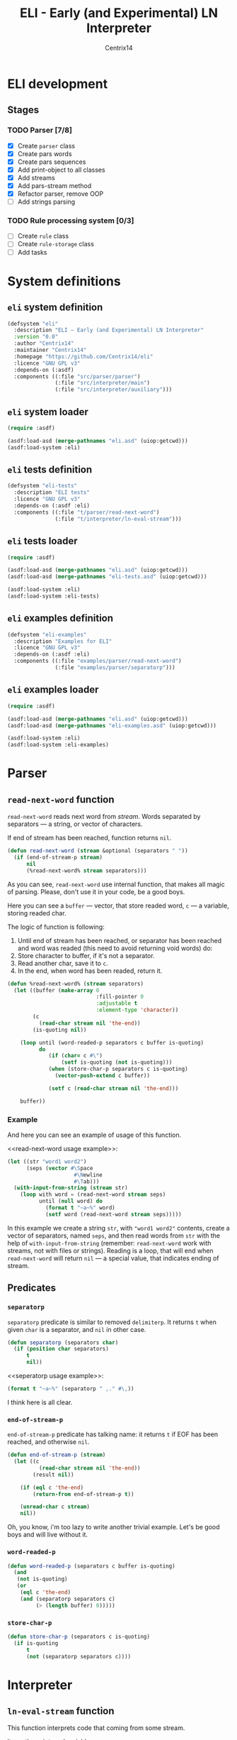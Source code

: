 #+title: ELI - Early (and Experimental) LN Interpreter
#+author: Centrix14
#+startup: overview

* ELI development
** Stages
*** TODO Parser [7/8]
- [X] Create =parser= class
- [X] Create pars words
- [X] Create pars sequences
- [X] Add print-object to all classes
- [X] Add streams
- [X] Add pars-stream method
- [X] Refactor parser, remove OOP
- [ ] Add strings parsing

*** TODO Rule processing system [0/3]
- [ ] Create =rule= class
- [ ] Create =rule-storage= class
- [ ] Add tasks

* System definitions
** =eli= system definition
#+name: eli system definition
#+begin_src lisp :tangle eli.asd
  (defsystem "eli"
    :description "ELI — Early (and Experimental) LN Interpreter"
    :version "0.0"
    :author "Centrix14"
    :maintainer "Centrix14"
    :homepage "https://github.com/Centrix14/eli"
    :licence "GNU GPL v3"
    :depends-on (:asdf)
    :components ((:file "src/parser/parser")
                 (:file "src/interpreter/main")
                 (:file "src/interpreter/auxiliary")))
#+end_src

** =eli= system loader
#+name: eli system loader
#+begin_src lisp :tangle eli.lisp
  (require :asdf)

  (asdf:load-asd (merge-pathnames "eli.asd" (uiop:getcwd)))
  (asdf:load-system :eli)
#+end_src

** =eli= tests definition
#+name: eli tests definition
#+begin_src lisp :tangle eli-tests.asd
  (defsystem "eli-tests"
    :description "ELI tests"
    :licence "GNU GPL v3"
    :depends-on (:asdf :eli)
    :components ((:file "t/parser/read-next-word")
                 (:file "t/interpreter/ln-eval-stream")))
#+end_src

** =eli= tests loader
#+name: eli tests loader
#+begin_src lisp :tangle eli-tests.lisp
  (require :asdf)

  (asdf:load-asd (merge-pathnames "eli.asd" (uiop:getcwd)))
  (asdf:load-asd (merge-pathnames "eli-tests.asd" (uiop:getcwd)))

  (asdf:load-system :eli)
  (asdf:load-system :eli-tests)
#+end_src

** =eli= examples definition
#+begin_src lisp :tangle eli-examples.asd
  (defsystem "eli-examples"
    :description "Examples for ELI"
    :licence "GNU GPL v3"
    :depends-on (:asdf :eli)
    :components ((:file "examples/parser/read-next-word")
                 (:file "examples/parser/separatorp")))
#+end_src

** =eli= examples loader
#+begin_src lisp :tangle eli-examples.lisp
  (require :asdf)

  (asdf:load-asd (merge-pathnames "eli.asd" (uiop:getcwd)))
  (asdf:load-asd (merge-pathnames "eli-examples.asd" (uiop:getcwd)))

  (asdf:load-system :eli)
  (asdf:load-system :eli-examples)
#+end_src

* Parser
** =read-next-word= function
=read-next-word= reads next word from /stream/. Words separated by
separators — a string, or vector of characters.

If end of stream has been reached, function returns =nil=.

#+begin_src lisp :tangle src/parser/parser.lisp
  (defun read-next-word (stream &optional (separators " "))
    (if (end-of-stream-p stream)
        nil
        (%read-next-word% stream separators)))
#+end_src

As you can see, =read-next-word= use internal function, that makes all
magic of parsing. Please, don't use it in your code, be a good boys.

Here you can see a =buffer= — vector, that store readed word, =c= — a
variable, storing readed char.

The logic of function is following:
1. Until end of stream has been reached, or separator has been reached
   and word was readed (this need to avoid returning void words) do:
2. Store character to buffer, if it's not a separator.
3. Read another char, save it to =c=.
4. In the end, when word has been readed, return it.

#+begin_src lisp :tangle src/parser/parser.lisp
  (defun %read-next-word% (stream separators)
    (let ((buffer (make-array 0
                              :fill-pointer 0
                              :adjustable t
                              :element-type 'character))
          (c
            (read-char stream nil 'the-end))
          (is-quoting nil))

      (loop until (word-readed-p separators c buffer is-quoting)
            do
               (if (char= c #\")
                   (setf is-quoting (not is-quoting)))
               (when (store-char-p separators c is-quoting)
                 (vector-push-extend c buffer))

               (setf c (read-char stream nil 'the-end)))

      buffer))
#+end_src

*** Example
And here you can see an example of usage of this function.

<<read-next-word usage example>>:

#+begin_src lisp :tangle examples/parser/read-next-word.lisp
  (let ((str "word1 word2")
        (seps (vector #\Space
                       #\Newline
                       #\Tab)))
    (with-input-from-string (stream str)
      (loop with word = (read-next-word stream seps)
            until (null word) do
              (format t "~a~%" word)
              (setf word (read-next-word stream seps)))))
#+end_src

In this example we create a string =str=, with ="word1 word2"= contents,
create a vector of separators, named =seps=, and then read words from
=str= with the help of =with-input-from-string= (remember: =read-next-word=
work with streams, not with files or strings). Reading is a loop, that
will end when =read-next-word= will return =nil= — a special value, that
indicates ending of stream.

** Predicates
*** =separatorp=
=separatorp= predicate is similar to removed =delimiterp=. It returns =t=
when given =char= is a separator, and =nil= in other case.

#+begin_src lisp :tangle src/parser/parser.lisp
  (defun separatorp (separators char)
    (if (position char separators)
        t
        nil))
#+end_src

<<seperatorp usage example>>:

#+begin_src lisp :tangle examples/parser/separatorp.lisp
  (format t "~a~%" (separatorp " ,." #\,))
#+end_src

I think here is all clear.

*** =end-of-stream-p=
=end-of-stream-p= predicate has talking name: it returns =t= if EOF has
been reached, and otherwise =nil=.

#+begin_src lisp :tangle src/parser/parser.lisp
  (defun end-of-stream-p (stream)
    (let ((c
            (read-char stream nil 'the-end))
          (result nil))

      (if (eql c 'the-end)
          (return-from end-of-stream-p t))

      (unread-char c stream)
      nil))
#+end_src

Oh, you know, i'm too lazy to write another trivial example. Let's be
good boys and will live without it.

*** =word-readed-p=
#+begin_src lisp :tangle src/parser/parser.lisp
  (defun word-readed-p (separators c buffer is-quoting)
    (and
     (not is-quoting)
     (or
      (eql c 'the-end)
      (and (separatorp separators c)
           (> (length buffer) 0)))))
#+end_src

*** =store-char-p=
#+begin_src lisp :tangle src/parser/parser.lisp
  (defun store-char-p (separators c is-quoting)
    (if is-quoting
        t
        (not (separatorp separators c))))
#+end_src

* Interpreter
** =ln-eval-stream= function
This function interprets code that coming from some stream.

It use these internal variables:
- =expression= — a readed expression
- =word= — a readed word
- =separators= — actually, this is just a constant, that make code more
  simple (i can just write "separators" instead of whole vector).

And while there is some words in stream, it reads they, and store in
=exprssion=.

Also, there is some interest logic: an =updated= and =word= nesting. What
is it? =word-nesting= is a nesting degree of current word, word that
will be stored to expression. And =updated-nesting= is a nesting degree
of all next words.

#+begin_src lisp :tangle src/interpreter/main.lisp
  (defun ln-eval-stream (stream)
    (let ((expression (make-array 0
                                  :fill-pointer 0
                                  :adjustable t
                                  :element-type 'list))
          (word "")
          (nesting-degree 0)
          (separators (vector #\Space
                              #\Newline
                              #\Tab)))

      (setf word (read-next-word stream separators))
      (loop until (null word) do
        (multiple-value-bind (updated-nesting word-nesting)
            (get-nesting word nesting-degree)

          (vector-push-extend (make-it-element word word-nesting)
                              expression)
          (setf nesting-degree updated-nesting))

        (setf word (read-next-word stream separators)))

      (print-it expression)))
#+end_src

As you can see, in the end of work function calls =print-it=. This is
just a test, don't on this seriously.

<<ln-eval-stream usage example>>:

#+begin_src lisp :tangle examples/interpreter/ln-eval-stream.lisp
  (with-open-file (stream "../ln/if.ln"
                          :direction :input
                          :if-does-not-exist :error)
    (ln-eval-stream stream))
#+end_src

In this example we open file for reading, and then, give it to
=ln-eval-string=, nothing unusual, as you see.

** Auxiliary functions
*** =get-nesting= function
This function returns 2 parameters:
- =updated-nesting= — nesting degree of all next words
- =current-nesting= (or =word-nesting=) — nesting degree of current word

#+begin_src lisp :tangle src/interpreter/auxiliary.lisp
  (defun get-nesting (word current-nesting)
    (cond
      ((string= word "[")
       (values (1+ current-nesting) current-nesting))

      ((string= word "]")
       (values (1- current-nesting) (1- current-nesting)))

      (t
       (values current-nesting current-nesting))))
#+end_src

<<get-nesting usage example>>:

#+begin_src lisp :tangle examples/interpreter/get-nesting.lisp
  (multiple-value-bind (updated-nesting current-nesting) (get-nesting "[" 0)
    (format t "~a ~a~%" updated-nesting current-nesting))
#+end_src

Since =get-nesting= is a trivial function, usage example it simple and
clear. We just bind values returned by function to =updated-nesting= and
=current-nesting= variables, and then use it.

*** =print-it= function
=print-it= is a function, that prints index-tree on the screen. In
printing it uses tabs, to show nesting. Nothing interest, you know.

#+begin_src lisp :tangle src/interpreter/auxiliary.lisp
  (defun print-it (tree)
    (loop for element across tree do
      (format t "~a~a~%"
              (print-it-get-nesting-string (first element))
              (second element))))
#+end_src

<<print-it usage example>>:

#+begin_src lisp :tangle examples/interpreter/print-it.lisp
  (print-it #((0 "zero") (1 "one") (2 "two") (3 "three")))
#+end_src

In this example we print simple test tree on the screen.

**** =print-it-get-nesting-string= inner function
#+begin_src lisp :tangle src/interpreter/auxiliary.lisp
  (defun print-it-get-nesting-string (nesting-degree)
    (loop with result = (make-array 0
                                    :fill-pointer 0
                                    :adjustable t
                                    :element-type 'character)
          repeat nesting-degree do
            (vector-push-extend #\Tab result)
          finally (return-from print-it-get-nesting-string result)))
#+end_src

*** =make-it-element= function
This function is pretty simple and small: it just create new element
of index-tree. That's all folks!

#+begin_src lisp :tangle src/interpreter/auxiliary.lisp
  (defun make-it-element (word nesting-degree)
    (list nesting-degree word))
#+end_src

<<make-it-element usage example>>:

#+begin_src lisp :tangle examples/interpreter/make-it-element.lisp
  (format t "~a~%" (make-it-element "my-word" 0))
#+end_src

In this example we create new it element containing word ="my-word"= and
nesting-degree =0=.

* Tests
** parser tests
*** =read-next-word= test
#+begin_src lisp :tangle t/parser/read-next-word.lisp
  (let ((str
          "atom while

  rule [ while .seq:cond .seq:body ]
       [ rule [ while 1 .seq ]
              [ while cond body ] ]")
        (seps (vector #\Space
                      #\Newline
                      #\Tab)))

    (with-input-from-string (stream str)
      (format t "read-next-word test~%")
      (loop with word = (read-next-word stream seps)
            until (null word)
            do
               (format t "~a~%" word)
               (setf word (read-next-word stream seps)))))
#+end_src

** interpreter tests
*** =ln-eval-stream= test
#+begin_src lisp :tangle t/interpreter/ln-eval-stream.lisp
  (with-open-file (stream "examples/ln/if.ln"
                          :direction :input
                          :if-does-not-exist :error)
    (format t "~%~%ln-eval-stream test~%")
    (ln-eval-stream stream))
#+end_src
